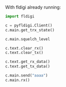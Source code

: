 With fldigi already running:
#+BEGIN_SRC python
import fldigi

c = pyfldigi.Client()
c.main.get_trx_state()

c.main.squelch_level

c.text.clear_rx()
c.text.clear_tx()

c.text.get_rx_data()
c.text.get_tx_data()

c.main.send("aaaa")
c.main.rx()
#+END_SRC
